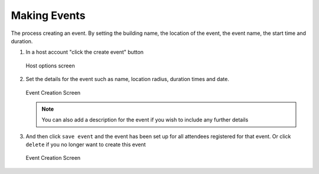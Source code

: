.. _man.host.make_event:

Making Events
=============
The process creating an event. By setting the building name, the location of the event, the event name, the start time and duration.

#. In a host account "click the create event" button

   .. figure:: https://via.placeholder.com/1125x2436
      :height: 300
      :align: center
      :alt: host/attendee selection screen
      
      Host options screen

   
#. Set the details for the event such as name, location radius, duration times and date. 

   .. figure:: https://via.placeholder.com/1125x2436
      :height: 300
      :align: center
      :alt: email entry screen
      
      Event Creation Screen
   
   .. note:: You can also add a description for the event if you wish to include any further details
   
   
#. And then click ``save event`` and the event has been set up for all attendees registered for that event. Or click ``delete`` if you no longer want to create this event

   .. figure:: https://via.placeholder.com/1125x2436
      :height: 300
      :align: center
      :alt: one time passcode and email entry screen
      
      Event Creation Screen


